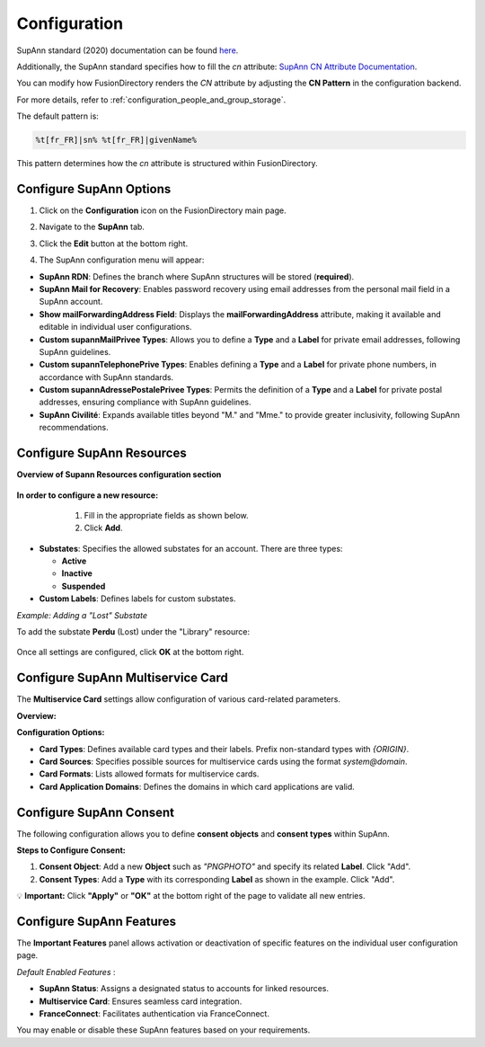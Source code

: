 Configuration
=============

SupAnn standard (2020) documentation can be found `here <https://services.renater.fr/documentation/supann/supann2020/recommandations2020/index>`_.

Additionally, the SupAnn standard specifies how to fill the `cn` attribute: `SupAnn CN Attribute Documentation <https://services.renater.fr/documentation/supann/supann2018/recommandations2018/attributs/cn>`_.

You can modify how FusionDirectory renders the `CN` attribute by adjusting the **CN Pattern** in the configuration backend.

For more details, refer to :ref:`configuration_people_and_group_storage`.

The default pattern is:

.. code-block:: text

   %t[fr_FR]|sn% %t[fr_FR]|givenName%

This pattern determines how the `cn` attribute is structured within FusionDirectory.

Configure SupAnn Options
------------------------

1. Click on the **Configuration** icon on the FusionDirectory main page.

   .. image:: images/supann-configuration-icon-main.png
      :alt: Configuration icon in FusionDirectory

2. Navigate to the **SupAnn** tab.

   .. image:: images/supann-tab.png
      :alt: SupAnn tab in FusionDirectory

3. Click the **Edit** button at the bottom right.

   .. image:: images/supann-edit-button.png
      :alt: Edit button in FusionDirectory

4. The SupAnn configuration menu will appear:

   .. image:: images/supann-configuration-menu_1.png
      :alt: SupAnn configuration menu in FusionDirectory

- **SupAnn RDN**: Defines the branch where SupAnn structures will be stored (**required**).
- **SupAnn Mail for Recovery**: Enables password recovery using email addresses from the personal mail field in a SupAnn account.
- **Show mailForwardingAddress Field**: Displays the **mailForwardingAddress** attribute, making it available and editable in individual user configurations.
- **Custom supannMailPrivee Types**: Allows you to define a **Type** and a **Label** for private email addresses, following SupAnn guidelines.
- **Custom supannTelephonePrive Types**: Enables defining a **Type** and a **Label** for private phone numbers, in accordance with SupAnn standards.
- **Custom supannAdressePostalePrivee Types**: Permits the definition of a **Type** and a **Label** for private postal addresses, ensuring compliance with SupAnn guidelines.
- **SupAnn Civilité**: Expands available titles beyond "M." and "Mme." to provide greater inclusivity, following SupAnn recommendations.

Configure SupAnn Resources
--------------------------

**Overview of Supann Resources configuration section**

   .. image:: images/supann-configuration-menu_2.png
      :alt: SupAnn configuration menu in FusionDirectory

**In order to configure a new resource:**
    1. Fill in the appropriate fields as shown below.
    2. Click **Add**.

   .. image:: images/supann-example-library.png
      :alt: Example of resource label configuration in FusionDirectory

- **Substates**: Specifies the allowed substates for an account.
  There are three types:

  - **Active**
  - **Inactive**
  - **Suspended**

- **Custom Labels**: Defines labels for custom substates.

*Example: Adding a "Lost" Substate*

To add the substate **Perdu** (Lost) under the "Library" resource:

   .. image:: images/supann-example-substatus.png
      :alt: Example of substatus label configuration in FusionDirectory

Once all settings are configured, click **OK** at the bottom right.


Configure SupAnn Multiservice Card
----------------------------------

The **Multiservice Card** settings allow configuration of various card-related parameters.

**Overview:**

.. image:: images/supann-multiservice-card-settings_1.png
   :alt: Multiservice Card settings in FusionDirectory

.. image:: images/supann-multiservice-card-settings_2.png
   :alt: Multiservice Card settings continuation in FusionDirectory

**Configuration Options:**

- **Card Types**: Defines available card types and their labels. Prefix non-standard types with `{ORIGIN}`.
- **Card Sources**: Specifies possible sources for multiservice cards using the format `system@domain`.
- **Card Formats**: Lists allowed formats for multiservice cards.
- **Card Application Domains**: Defines the domains in which card applications are valid.

Configure SupAnn Consent
------------------------

The following configuration allows you to define **consent objects** and **consent types** within SupAnn.

.. image:: images/supann-configuration-menu_4.png
   :alt: SupAnn configuration menu continuation in FusionDirectory

**Steps to Configure Consent:**

1. **Consent Object**: Add a new **Object** such as `"PNGPHOTO"` and specify its related **Label**. Click "Add".
2. **Consent Types**: Add a **Type** with its corresponding **Label** as shown in the example. Click "Add".

💡 **Important:** Click **"Apply"** or **"OK"** at the bottom right of the page to validate all new entries.

Configure SupAnn Features
-------------------------

.. image:: images/supann-configuration-menu_5.png
   :alt: SupAnn configuration menu continuation in FusionDirectory

The **Important Features** panel allows activation or deactivation of specific features on the individual user configuration page.

*Default Enabled Features* :

- **SupAnn Status**: Assigns a designated status to accounts for linked resources.
- **Multiservice Card**: Ensures seamless card integration.
- **FranceConnect**: Facilitates authentication via FranceConnect.

You may enable or disable these SupAnn features based on your requirements.